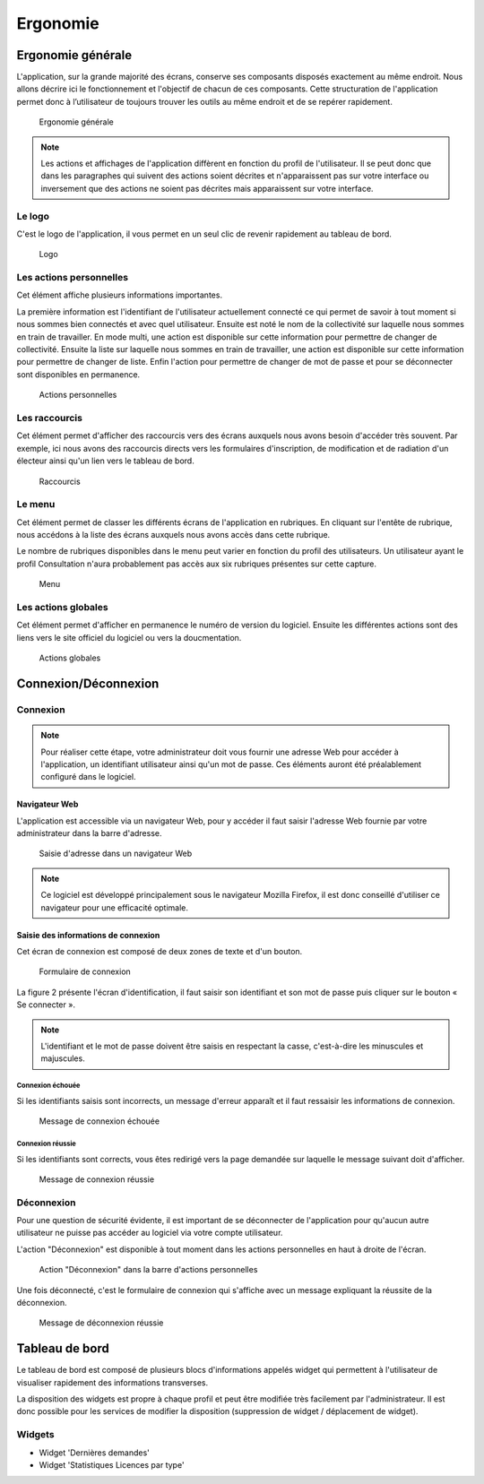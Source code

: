 .. _ergonomie:

#########
Ergonomie
#########

.. _ergonomie_generale:

******************
Ergonomie générale
******************

L'application, sur la grande majorité des écrans, conserve ses composants
disposés exactement au même endroit. Nous allons décrire ici le fonctionnement
et l'objectif de chacun de ces composants. Cette structuration de l'application
permet donc à l’utilisateur de toujours trouver les outils au même endroit
et de se repérer rapidement.

.. figure:: a_ergonomie_generale_detail.png

    Ergonomie générale

.. note::

    Les actions et affichages de l'application diffèrent en fonction du profil
    de l'utilisateur. Il se peut donc que dans les paragraphes qui suivent
    des actions soient décrites et n'apparaissent pas sur votre interface
    ou inversement que des actions ne soient pas décrites mais apparaissent sur
    votre interface.

=======
Le logo
=======

C'est le logo de l'application, il vous permet en un seul clic de revenir
rapidement au tableau de bord.

.. figure:: a_ergonomie_logo.png

    Logo

========================
Les actions personnelles
========================

Cet élément affiche plusieurs informations importantes.

La première information est l'identifiant de l'utilisateur actuellement
connecté ce qui permet de savoir à tout moment si nous sommes bien connectés
et avec quel utilisateur. Ensuite est noté le nom de la collectivité sur
laquelle nous sommes en train de travailler. En mode multi, une action est
disponible sur cette information pour permettre de changer de collectivité.
Ensuite la liste sur laquelle nous sommes en train de travailler, une action
est disponible sur cette information pour permettre de changer de liste.
Enfin l'action pour permettre de changer de mot de passe et pour se déconnecter
sont disponibles en permanence.

.. figure:: a_ergonomie_actions_personnelles.png

    Actions personnelles

==============
Les raccourcis
==============

Cet élément permet d'afficher des raccourcis vers des écrans auxquels nous
avons besoin d'accéder très souvent. Par exemple, ici nous avons des
raccourcis directs vers les formulaires d'inscription, de modification et de
radiation d'un électeur ainsi qu'un lien vers le tableau de bord.

.. figure:: a_ergonomie_raccourcis.png

    Raccourcis

=======
Le menu
=======

Cet élément permet de classer les différents écrans de l'application en
rubriques. En cliquant sur l'entête de rubrique, nous accédons à la liste des
écrans auxquels nous avons accès dans cette rubrique.

Le nombre de rubriques disponibles dans le menu peut varier en fonction du
profil des utilisateurs. Un utilisateur ayant le profil Consultation n'aura
probablement pas accès aux six rubriques présentes sur cette capture.

.. figure:: a_ergonomie_menu.png

    Menu


====================
Les actions globales
====================

Cet élément permet d'afficher en permanence le numéro de version du logiciel.
Ensuite les différentes actions sont des liens vers le site officiel du
logiciel ou vers la doucmentation.

.. figure:: a_ergonomie_actions_globales.png

    Actions globales


.. _connexion_deconnexion:

*********************
Connexion/Déconnexion
*********************

=========
Connexion
=========

.. note::

   Pour réaliser cette étape, votre administrateur doit vous fournir une
   adresse Web pour accéder à l'application, un identifiant utilisateur ainsi
   qu'un mot de passe. Ces éléments auront été préalablement configuré dans
   le logiciel.


Navigateur Web
==============

L'application est accessible via un navigateur Web, pour y accéder il faut
saisir l'adresse Web fournie par votre administrateur dans la barre d'adresse.

.. figure:: m_connexion_navigateur.png

    Saisie d'adresse dans un navigateur Web

.. note::

    Ce logiciel est développé principalement sous le navigateur Mozilla Firefox,
    il est donc conseillé d'utiliser ce navigateur pour une efficacité optimale.


Saisie des informations de connexion
====================================

Cet écran de connexion est composé de deux zones de texte et d'un bouton.

.. figure:: a_connexion_formulaire.png

    Formulaire de connexion

La figure 2 présente l'écran d'identification, il faut saisir son identifiant et
son mot de passe puis cliquer sur le bouton « Se connecter ».

.. note::

    L'identifiant et le mot de passe doivent être saisis en respectant la
    casse, c'est-à-dire les minuscules et majuscules.


Connexion échouée
-----------------

Si les identifiants saisis sont incorrects, un message d'erreur apparaît et il
faut ressaisir les informations de connexion.

.. figure:: a_connexion_message_erreur.png

    Message de connexion échouée


Connexion réussie
-----------------

Si les identifiants sont corrects, vous êtes redirigé vers la page demandée sur
laquelle le message suivant doit d'afficher.

.. figure:: a_connexion_message_ok.png

    Message de connexion réussie


===========
Déconnexion
===========

Pour une question de sécurité évidente, il est important de se déconnecter de
l'application pour qu'aucun autre utilisateur ne puisse pas accéder au logiciel
via votre compte utilisateur.

L'action "Déconnexion" est disponible à tout moment dans les actions
personnelles en haut à droite de l'écran.

.. figure:: a_deconnexion_action.png

   Action "Déconnexion" dans la barre d'actions personnelles

Une fois déconnecté, c'est le formulaire de connexion qui s'affiche avec un
message expliquant la réussite de la déconnexion.

.. figure:: a_deconnexion_message_ok.png

    Message de déconnexion réussie


.. _tableau_de_bord:

***************
Tableau de bord
***************

Le tableau de bord est composé de plusieurs blocs d'informations appelés widget qui permettent à l'utilisateur de visualiser rapidement des informations transverses.

.. image:: a_tableau-de-bord-exemple.png

La disposition des widgets est propre à chaque profil et peut être modifiée très facilement par l'administrateur. Il est donc possible pour les services de modifier la disposition (suppression de widget / déplacement de widget).


=======
Widgets
=======


- Widget 'Dernières demandes'
- Widget 'Statistiques Licences par type'


